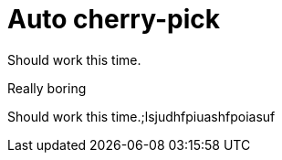 = Auto cherry-pick

Should work this time.

Really boring

Should work this time.;lsjudhfpiuashfpoiasuf

